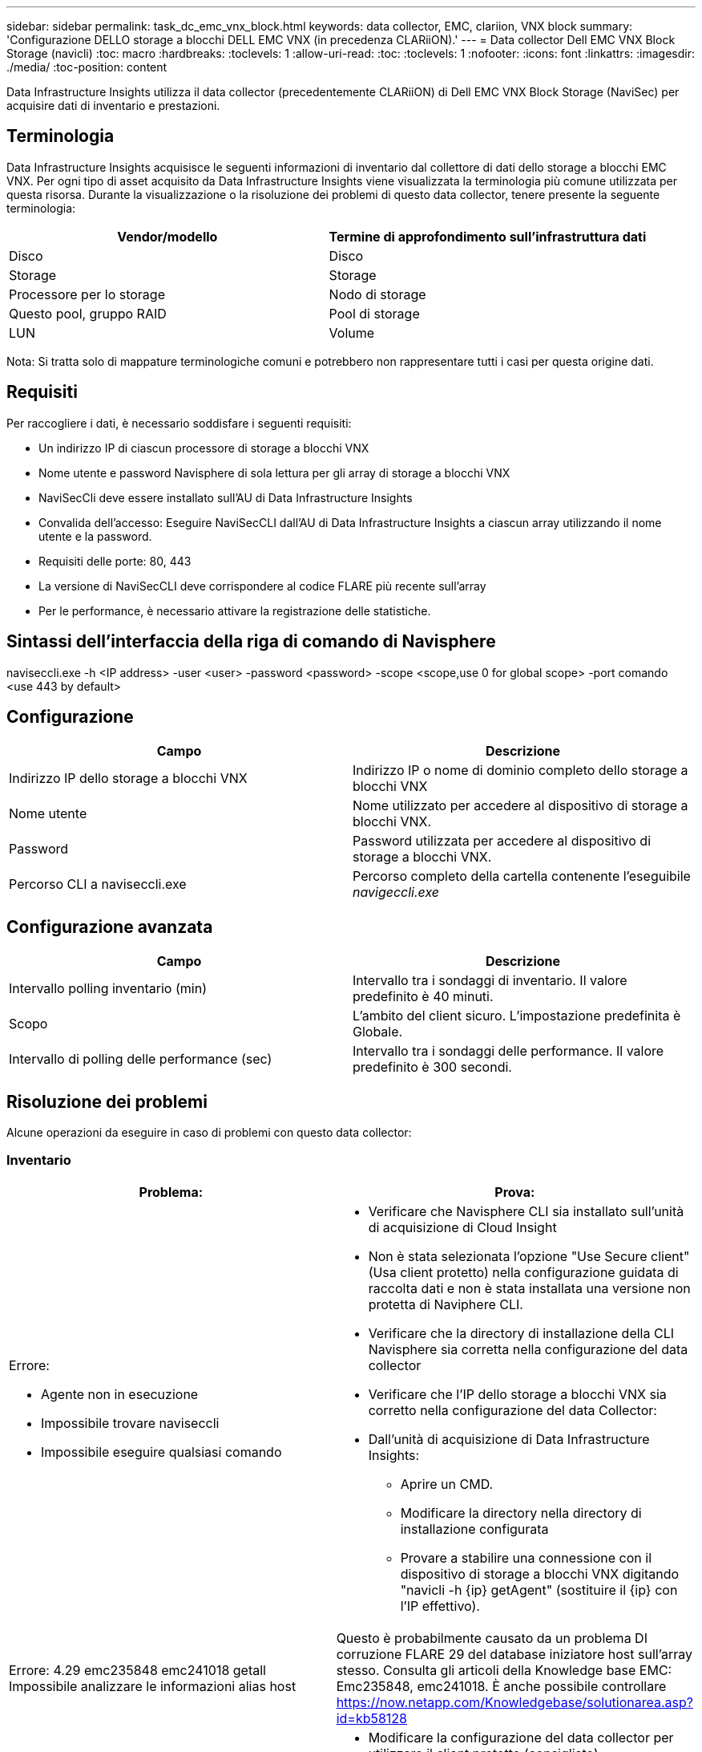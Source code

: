 ---
sidebar: sidebar 
permalink: task_dc_emc_vnx_block.html 
keywords: data collector, EMC, clariion, VNX block 
summary: 'Configurazione DELLO storage a blocchi DELL EMC VNX (in precedenza CLARiiON).' 
---
= Data collector Dell EMC VNX Block Storage (navicli)
:toc: macro
:hardbreaks:
:toclevels: 1
:allow-uri-read: 
:toc: 
:toclevels: 1
:nofooter: 
:icons: font
:linkattrs: 
:imagesdir: ./media/
:toc-position: content


[role="lead"]
Data Infrastructure Insights utilizza il data collector (precedentemente CLARiiON) di Dell EMC VNX Block Storage (NaviSec) per acquisire dati di inventario e prestazioni.



== Terminologia

Data Infrastructure Insights acquisisce le seguenti informazioni di inventario dal collettore di dati dello storage a blocchi EMC VNX. Per ogni tipo di asset acquisito da Data Infrastructure Insights viene visualizzata la terminologia più comune utilizzata per questa risorsa. Durante la visualizzazione o la risoluzione dei problemi di questo data collector, tenere presente la seguente terminologia:

[cols="2*"]
|===
| Vendor/modello | Termine di approfondimento sull'infrastruttura dati 


| Disco | Disco 


| Storage | Storage 


| Processore per lo storage | Nodo di storage 


| Questo pool, gruppo RAID | Pool di storage 


| LUN | Volume 
|===
Nota: Si tratta solo di mappature terminologiche comuni e potrebbero non rappresentare tutti i casi per questa origine dati.



== Requisiti

Per raccogliere i dati, è necessario soddisfare i seguenti requisiti:

* Un indirizzo IP di ciascun processore di storage a blocchi VNX
* Nome utente e password Navisphere di sola lettura per gli array di storage a blocchi VNX
* NaviSecCli deve essere installato sull'AU di Data Infrastructure Insights
* Convalida dell'accesso: Eseguire NaviSecCLI dall'AU di Data Infrastructure Insights a ciascun array utilizzando il nome utente e la password.
* Requisiti delle porte: 80, 443
* La versione di NaviSecCLI deve corrispondere al codice FLARE più recente sull'array
* Per le performance, è necessario attivare la registrazione delle statistiche.




== Sintassi dell'interfaccia della riga di comando di Navisphere

naviseccli.exe -h <IP address> -user <user> -password <password> -scope <scope,use 0 for global scope> -port comando <use 443 by default>



== Configurazione

[cols="2*"]
|===
| Campo | Descrizione 


| Indirizzo IP dello storage a blocchi VNX | Indirizzo IP o nome di dominio completo dello storage a blocchi VNX 


| Nome utente | Nome utilizzato per accedere al dispositivo di storage a blocchi VNX. 


| Password | Password utilizzata per accedere al dispositivo di storage a blocchi VNX. 


| Percorso CLI a naviseccli.exe | Percorso completo della cartella contenente l'eseguibile _navigeccli.exe_ 
|===


== Configurazione avanzata

[cols="2*"]
|===
| Campo | Descrizione 


| Intervallo polling inventario (min) | Intervallo tra i sondaggi di inventario. Il valore predefinito è 40 minuti. 


| Scopo | L'ambito del client sicuro. L'impostazione predefinita è Globale. 


| Intervallo di polling delle performance (sec) | Intervallo tra i sondaggi delle performance. Il valore predefinito è 300 secondi. 
|===


== Risoluzione dei problemi

Alcune operazioni da eseguire in caso di problemi con questo data collector:



=== Inventario

[cols="2a, 2a"]
|===
| Problema: | Prova: 


 a| 
Errore:

* Agente non in esecuzione
* Impossibile trovare naviseccli
* Impossibile eseguire qualsiasi comando

 a| 
* Verificare che Navisphere CLI sia installato sull'unità di acquisizione di Cloud Insight
* Non è stata selezionata l'opzione "Use Secure client" (Usa client protetto) nella configurazione guidata di raccolta dati e non è stata installata una versione non protetta di Naviphere CLI.
* Verificare che la directory di installazione della CLI Navisphere sia corretta nella configurazione del data collector
* Verificare che l'IP dello storage a blocchi VNX sia corretto nella configurazione del data Collector:
* Dall'unità di acquisizione di Data Infrastructure Insights:
+
** Aprire un CMD.
** Modificare la directory nella directory di installazione configurata
** Provare a stabilire una connessione con il dispositivo di storage a blocchi VNX digitando "navicli -h {ip} getAgent" (sostituire il {ip} con l'IP effettivo).






 a| 
Errore: 4.29 emc235848 emc241018 getall Impossibile analizzare le informazioni alias host
 a| 
Questo è probabilmente causato da un problema DI corruzione FLARE 29 del database iniziatore host sull'array stesso. Consulta gli articoli della Knowledge base EMC: Emc235848, emc241018. È anche possibile controllare https://now.netapp.com/Knowledgebase/solutionarea.asp?id=kb58128[]



 a| 
Errore: Impossibile recuperare i Meta LUN. Errore durante l'esecuzione di java -jar navicli.jar
 a| 
* Modificare la configurazione del data collector per utilizzare il client protetto (consigliato)
* Installare navicli.jar nel percorso CLI a navicli.exe O naviseccli.exe
* Nota: navicli.jar è obsoleto a partire da EMC Navisphere versione 6,26
* navicli.jar potrebbe essere disponibile su \http://powerlink.emc.com




 a| 
Errore: I pool di storage non riportano i dischi sul Service Processor all'indirizzo IP configurato
 a| 
Configurare il data collector con entrambi gli IP del Service Processor, separati da una virgola



 a| 
Errore: Errore di mancata corrispondenza della revisione
 a| 
* Questo problema è in genere causato dall'aggiornamento del firmware sul dispositivo di storage a blocchi VNX, ma non dall'aggiornamento dell'installazione di navicli.exe. Questo potrebbe essere causato anche dalla presenza di dispositivi diversi con firmware diversi, ma solo una CLI installata (con una versione firmware diversa).
* Verificare che la periferica e l'host eseguano entrambe versioni identiche del software:
+
** Dall'unità di acquisizione di Data Infrastructure Insights, aprire una finestra a riga di comando
** Modificare la directory nella directory di installazione configurata
** Stabilire una connessione con il dispositivo CLARiiON digitando “navicli -h <ip> getagent”.
** Cercare il numero di versione sulla prima coppia di righe. Esempio: "Rev. Agente: 6.16.2 (0,1)"
** Cercare e confrontare la versione sulla prima riga. Esempio: "Navisphere CLI Revisione 6.07.00.04.07"






 a| 
Errore: Configurazione non supportata - Nessuna porta Fibre Channel
 a| 
Il dispositivo non è configurato con porte Fibre Channel. Attualmente, sono supportate solo le configurazioni FC. Verificare che questa versione/firmware sia supportata.

|===
Ulteriori informazioni sono disponibili nella link:concept_requesting_support.html["Supporto"]pagina o nella link:reference_data_collector_support_matrix.html["Matrice di supporto Data Collector"].

